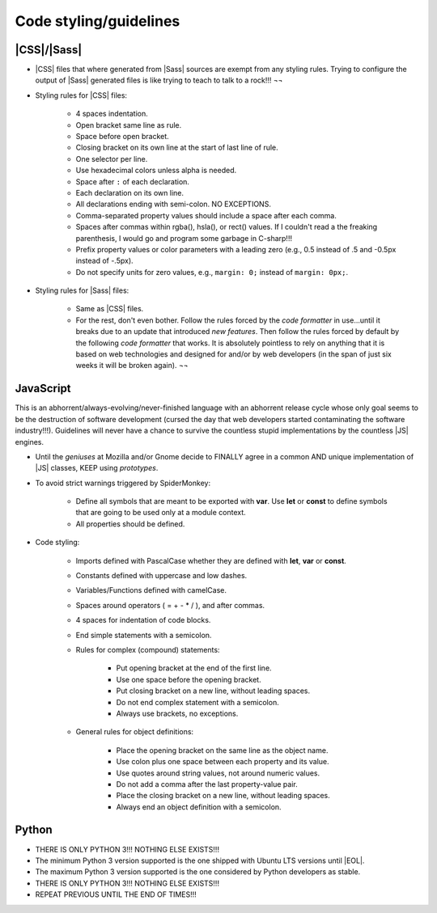 
***********************
Code styling/guidelines
***********************


|CSS|/|Sass|
============

- |CSS| files that where generated from |Sass| sources are exempt from any styling rules. Trying to configure the output of |Sass| generated files is like trying to teach to talk to a rock!!! ¬¬
- Styling rules for |CSS| files:

    * 4 spaces indentation.
    * Open bracket same line as rule.
    * Space before open bracket.
    * Closing bracket on its own line at the start of last line of rule.
    * One selector per line.
    * Use hexadecimal colors unless alpha is needed.
    * Space after ``:`` of each declaration.
    * Each declaration on its own line.
    * All declarations ending with semi-colon. NO EXCEPTIONS.
    * Comma-separated property values should include a space after each comma.
    * Spaces after commas within rgba(), hsla(), or rect() values. If I couldn't read a the freaking parenthesis, I would go and program some garbage in C-sharp!!!
    * Prefix property values or color parameters with a leading zero (e.g., 0.5 instead of .5 and -0.5px instead of -.5px).
    * Do not specify units for zero values, e.g., ``margin: 0;`` instead of ``margin: 0px;``.

- Styling rules for |Sass| files:

    * Same as |CSS| files.
    * For the rest, don't even bother. Follow the rules forced by the *code formatter* in use...until it breaks due to an update that introduced *new features*. Then follow the rules forced by default by the following *code formatter* that works. It is absolutely pointless to rely on anything that it is based on web technologies and designed for and/or by web developers (in the span of just six weeks it will be broken again). ¬¬


JavaScript
==========

This is an abhorrent/always-evolving/never-finished language with an abhorrent release cycle whose only goal seems to be the destruction of software development (cursed the day that web developers started contaminating the software industry!!!). Guidelines will never have a chance to survive the countless stupid implementations by the countless |JS| engines.

- Until the *geniuses* at Mozilla and/or Gnome decide to FINALLY agree in a common AND unique implementation of |JS| classes, KEEP using *prototypes*.
- To avoid strict warnings triggered by SpiderMonkey:

    * Define all symbols that are meant to be exported with **var**. Use **let** or **const** to define symbols that are going to be used only at a module context.
    * All properties should be defined.

- Code styling:

    * Imports defined with PascalCase whether they are defined with **let**, **var** or **const**.
    * Constants defined with uppercase and low dashes.
    * Variables/Functions defined with camelCase.
    * Spaces around operators ( = + - \* / ), and after commas.
    * 4 spaces for indentation of code blocks.
    * End simple statements with a semicolon.
    * Rules for complex (compound) statements:

        - Put opening bracket at the end of the first line.
        - Use one space before the opening bracket.
        - Put closing bracket on a new line, without leading spaces.
        - Do not end complex statement with a semicolon.
        - Always use brackets, no exceptions.

    * General rules for object definitions:

        - Place the opening bracket on the same line as the object name.
        - Use colon plus one space between each property and its value.
        - Use quotes around string values, not around numeric values.
        - Do not add a comma after the last property-value pair.
        - Place the closing bracket on a new line, without leading spaces.
        - Always end an object definition with a semicolon.


Python
======

- THERE IS ONLY PYTHON 3!!! NOTHING ELSE EXISTS!!!
- The minimum Python 3 version supported is the one shipped with Ubuntu LTS versions until |EOL|.
- The maximum Python 3 version supported is the one considered by Python developers as stable.
- THERE IS ONLY PYTHON 3!!! NOTHING ELSE EXISTS!!!
- REPEAT PREVIOUS UNTIL THE END OF TIMES!!!

